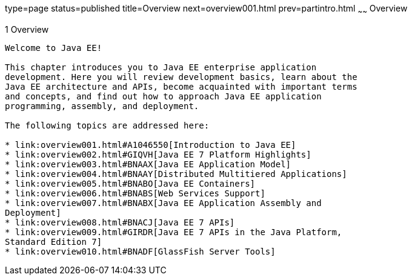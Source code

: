 type=page
status=published
title=Overview
next=overview001.html
prev=partintro.html
~~~~~~
Overview
========

[[BNAAW]]

[[overview]]
1 Overview
----------

Welcome to Java EE!

This chapter introduces you to Java EE enterprise application
development. Here you will review development basics, learn about the
Java EE architecture and APIs, become acquainted with important terms
and concepts, and find out how to approach Java EE application
programming, assembly, and deployment.

The following topics are addressed here:

* link:overview001.html#A1046550[Introduction to Java EE]
* link:overview002.html#GIQVH[Java EE 7 Platform Highlights]
* link:overview003.html#BNAAX[Java EE Application Model]
* link:overview004.html#BNAAY[Distributed Multitiered Applications]
* link:overview005.html#BNABO[Java EE Containers]
* link:overview006.html#BNABS[Web Services Support]
* link:overview007.html#BNABX[Java EE Application Assembly and
Deployment]
* link:overview008.html#BNACJ[Java EE 7 APIs]
* link:overview009.html#GIRDR[Java EE 7 APIs in the Java Platform,
Standard Edition 7]
* link:overview010.html#BNADF[GlassFish Server Tools]


